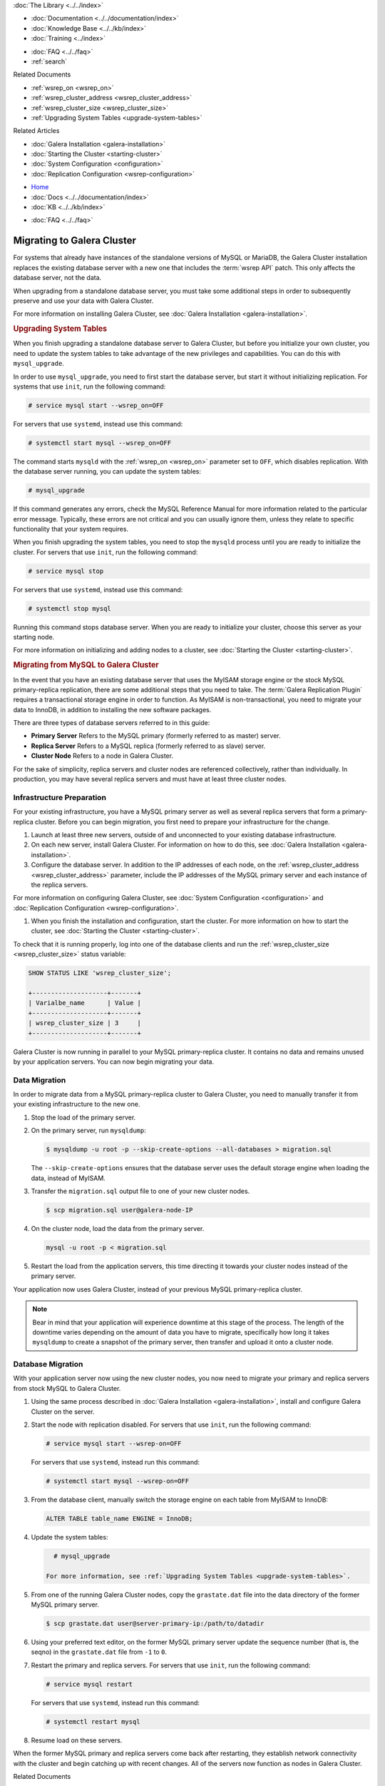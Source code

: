 .. meta::
   :title: Migrating to Galera Cluster
   :description:
   :language: en-US
   :keywords:
   :copyright: Codership Oy, 2014 - 2021. All Rights Reserved.


.. container:: left-margin

   .. container:: left-margin-top

      :doc:`The Library <../../index>`

   .. container:: left-margin-content

      - :doc:`Documentation <../../documentation/index>`
      - :doc:`Knowledge Base <../../kb/index>`
      - :doc:`Training <../index>`

      .. cssclass:: sub-links

         - :doc:`Training Courses <../courses/index>`
         - :doc:`Training Videos <../videos/index>`

      .. cssclass:: sub-links

         .. cssclass:: here

         - :doc:`Tutorial Articles <./index>`

      - :doc:`FAQ <../../faq>`
      - :ref:`search`

      Related Documents

      - :ref:`wsrep_on <wsrep_on>`
      - :ref:`wsrep_cluster_address <wsrep_cluster_address>`
      - :ref:`wsrep_cluster_size <wsrep_cluster_size>`
      - :ref:`Upgrading System Tables <upgrade-system-tables>`

      Related Articles

      - :doc:`Galera Installation <galera-installation>`
      - :doc:`Starting the Cluster <starting-cluster>`
      - :doc:`System Configuration <configuration>`
      - :doc:`Replication Configuration <wsrep-configuration>`

.. container:: top-links

   - `Home <https://galeracluster.com>`_
   - :doc:`Docs <../../documentation/index>`
   - :doc:`KB <../../kb/index>`

   .. cssclass:: here nav-wider

      - :doc:`Training <../index>`

   - :doc:`FAQ <../../faq>`


.. cssclass:: library-article
.. _`migration`:

============================
Migrating to Galera Cluster
============================

.. rst-class:: article-stats

   Length: xxx words; Published: October 20, 2014; Topic: General; Level: Beginner

For systems that already have instances of the standalone versions of MySQL or MariaDB, the Galera Cluster installation replaces the existing database server with a new one that includes the :term:`wsrep API` patch.  This only affects the database server, not the data.

When upgrading from a standalone database server, you must take some additional steps in order to subsequently preserve and use your data with Galera Cluster.

For more information on installing Galera Cluster, see :doc:`Galera Installation <galera-installation>`.


.. _`upgrade-system-tables`:
.. rst-class:: section-heading
.. rubric:: Upgrading System Tables

When you finish upgrading a standalone database server to Galera Cluster, but before you initialize your own cluster, you need to update the system tables to take advantage of the new privileges and capabilities.  You can do this with ``mysql_upgrade``.

In order to use ``mysql_upgrade``, you need to first start the database server, but start it without initializing replication.  For systems that use ``init``, run the following command:

.. code-block:: console

   # service mysql start --wsrep_on=OFF

For servers that use ``systemd``, instead use this command:

.. code-block:: console

   # systemctl start mysql --wsrep_on=OFF

The command starts ``mysqld`` with the :ref:`wsrep_on <wsrep_on>` parameter set to ``OFF``, which disables replication.  With the database server running, you can update the system tables:

.. code-block:: console

   # mysql_upgrade

If this command generates any errors, check the MySQL Reference Manual for more information related to the particular error message.  Typically, these errors are not critical and you can usually ignore them, unless they relate to specific functionality that your system requires.

When you finish upgrading the system tables, you need to stop the ``mysqld`` process until you are ready to initialize the cluster.  For servers that use ``init``, run the following command:

.. code-block:: console

   # service mysql stop

For servers that use ``systemd``, instead use this command:

.. code-block:: console

   # systemctl stop mysql

Running this command stops database server.  When you are ready to initialize your cluster, choose this server as your starting node.

For more information on initializing and adding nodes to a cluster, see :doc:`Starting the Cluster <starting-cluster>`.


.. _`migrating-mysql-galera`:
.. rst-class:: section-heading
.. rubric:: Migrating from MySQL to Galera Cluster

In the event that you have an existing database server that uses the MyISAM storage engine or the stock MySQL primary-replica replication, there are some additional steps that you need to take.  The :term:`Galera Replication Plugin` requires a transactional storage engine in order to function.  As MyISAM is non-transactional, you need to migrate your data to InnoDB, in addition to installing the new software packages.

There are three types of database servers referred to in this guide:

- **Primary Server** Refers to the MySQL primary (formerly referred to as master) server.
- **Replica Server**  Refers to a MySQL replica (formerly referred to as slave) server.
- **Cluster Node** Refers to a node in Galera Cluster.

For the sake of simplicity, replica servers and cluster nodes are referenced collectively, rather than individually.  In production, you may have several replica servers and must have at least three cluster nodes.


.. _`migrate-infrastructure`:

^^^^^^^^^^^^^^^^^^^^^^^^^^^^^^
Infrastructure Preparation
^^^^^^^^^^^^^^^^^^^^^^^^^^^^^^

For your existing infrastructure, you have a MySQL primary server as well as several replica servers that form a primary-replica cluster.  Before you can begin migration, you first need to prepare your infrastructure for the change.

#. Launch at least three new servers, outside of and unconnected to your existing database infrastructure.

#. On each new server, install Galera Cluster.  For information on how to do this, see :doc:`Galera Installation <galera-installation>`.

#. Configure the database server.  In addition to the IP addresses of each node, on the :ref:`wsrep_cluster_address <wsrep_cluster_address>` parameter, include the IP addresses of the MySQL primary server and each instance of the replica servers.

For more information on configuring Galera Cluster, see :doc:`System Configuration <configuration>` and :doc:`Replication Configuration <wsrep-configuration>`.

#. When you finish the installation and configuration, start the cluster.  For more information on how to start the cluster, see :doc:`Starting the Cluster <starting-cluster>`.

To check that it is running properly, log into one of the database clients and run the :ref:`wsrep_cluster_size <wsrep_cluster_size>` status variable:

.. code-block:: mysql

   SHOW STATUS LIKE 'wsrep_cluster_size';

   +--------------------+-------+
   | Varialbe_name      | Value |
   +--------------------+-------+
   | wsrep_cluster_size | 3     |
   +--------------------+-------+

Galera Cluster is now running in parallel to your MySQL primary-replica cluster.  It contains no data and remains unused by your application servers.  You can now begin migrating your data.


.. _`migrate-data`:

^^^^^^^^^^^^^^^^^^^
Data Migration
^^^^^^^^^^^^^^^^^^^

In order to migrate data from a MySQL primary-replica cluster to Galera Cluster, you need to manually transfer it from your existing infrastructure to the new one.

#. Stop the load of the primary server.

#. On the primary server, run ``mysqldump``:

   .. code-block:: console

      $ mysqldump -u root -p --skip-create-options --all-databases > migration.sql

   The ``--skip-create-options`` ensures that the database server uses the default storage engine when loading the data, instead of MyISAM.

#. Transfer the ``migration.sql`` output file to one of your new cluster nodes.

   .. code-block:: console

      $ scp migration.sql user@galera-node-IP

#. On the cluster node, load the data from the primary server.

   .. code-block:: console

      mysql -u root -p < migration.sql

#. Restart the load from the application servers, this time directing it towards your cluster nodes instead of the primary server.

Your application now uses Galera Cluster, instead of your previous MySQL primary-replica cluster.

.. note:: Bear in mind that your application will experience downtime at this stage of the process.  The length of the downtime varies depending on the amount of data you have to migrate, specifically how long it takes ``mysqldump`` to create a snapshot of the primary server, then transfer and upload it onto a cluster node.


.. _`migrate-db`:

^^^^^^^^^^^^^^^^^^^^
Database Migration
^^^^^^^^^^^^^^^^^^^^

With your application server now using the new cluster nodes, you now need to migrate your primary and replica servers from stock MySQL to Galera Cluster.

#. Using the same process described in :doc:`Galera Installation <galera-installation>`, install and configure Galera Cluster on the server.

#. Start the node with replication disabled.  For servers that use ``init``, run the following command:

   .. code-block:: console

      # service mysql start --wsrep-on=OFF

   For servers that use ``systemd``, instead run this command:

   .. code-block:: console

      # systemctl start mysql --wsrep-on=OFF

#. From the database client, manually switch the storage engine on each table from MyISAM to InnoDB:

   .. code-block:: mysql

      ALTER TABLE table_name ENGINE = InnoDB;

#. Update the system tables:

   .. code-block:: console

      # mysql_upgrade

    For more information, see :ref:`Upgrading System Tables <upgrade-system-tables>`.

#. From one of the running Galera Cluster nodes, copy the ``grastate.dat`` file into the data directory of the former MySQL primary server.

   .. code-block:: console

      $ scp grastate.dat user@server-primary-ip:/path/to/datadir

#. Using your preferred text editor, on the former MySQL primary server update the sequence number (that is, the seqno) in the ``grastate.dat`` file from ``-1`` to ``0``.

#. Restart the primary and replica servers.  For servers that use ``init``, run the following command:

   .. code-block:: console

      # service mysql restart

   For servers that use ``systemd``, instead run this command:

   .. code-block:: console

      # systemctl restart mysql

#. Resume load on these servers.

When the former MySQL primary and replica servers come back after restarting, they establish network connectivity with the cluster and begin catching up with recent changes.  All of the servers now function as nodes in Galera Cluster.

.. container:: bottom-links

   Related Documents

   - :ref:`wsrep_on <wsrep_on>`
   - :ref:`wsrep_cluster_address <wsrep_cluster_address>`
   - :ref:`wsrep_cluster_size <wsrep_cluster_size>`
   - :ref:`Upgrading System Tables <upgrade-system-tables>`

   Related Articles

   - :doc:`Galera Installation <galera-installation>`
   - :doc:`Starting the Cluster <starting-cluster>`
   - :doc:`System Configuration <configuration>`
   - :doc:`Replication Configuration <wsrep-configuration>`
